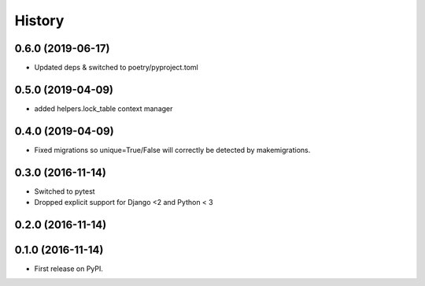 .. :changelog:

History
-------
0.6.0 (2019-06-17)
++++++++++++++++++
* Updated deps & switched to poetry/pyproject.toml

0.5.0 (2019-04-09)
++++++++++++++++++
* added helpers.lock_table context manager

0.4.0 (2019-04-09)
++++++++++++++++++

* Fixed migrations so unique=True/False will correctly be detected by makemigrations.

0.3.0 (2016-11-14)
++++++++++++++++++

* Switched to pytest
* Dropped explicit support for Django <2 and Python < 3

0.2.0 (2016-11-14)
++++++++++++++++++


0.1.0 (2016-11-14)
++++++++++++++++++

* First release on PyPI.
